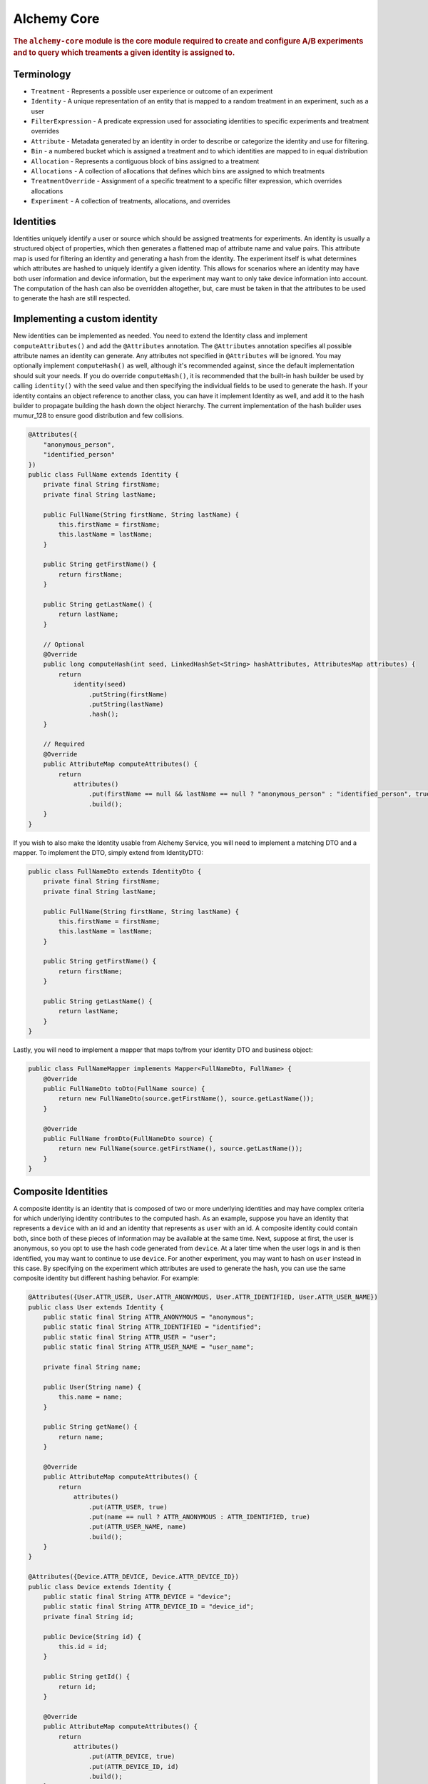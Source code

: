 .. _man-core:

############
Alchemy Core
############

.. highlight:: text

.. rubric:: The ``alchemy-core`` module is the core module required to create and configure A/B experiments and to query which treaments a given identity is assigned to.

Terminology
===========

* ``Treatment`` - Represents a possible user experience or outcome of an experiment
* ``Identity`` - A unique representation of an entity that is mapped to a random treatment in an experiment, such as a user
* ``FilterExpression`` - A predicate expression used for associating identities to specific experiments and treatment overrides
* ``Attribute`` - Metadata generated by an identity in order to describe or categorize the identity and use for filtering.
* ``Bin`` - a numbered bucket which is assigned a treatment and to which identities are mapped to in equal distribution
* ``Allocation`` - Represents a contiguous block of bins assigned to a treatment
* ``Allocations`` - A collection of allocations that defines which bins are assigned to which treatments
* ``TreatmentOverride`` - Assignment of a specific treatment to a specific filter expression, which overrides allocations
* ``Experiment`` - A collection of treatments, allocations, and overrides

Identities
==========
Identities uniquely identify a user or source which should be assigned treatments for experiments.  An identity is usually a structured object of properties, which then generates a flattened map of attribute name and value pairs.  This attribute map is used for filtering an identity and generating a hash from the identity.
The experiment itself is what determines which attributes are hashed to uniquely identify a given identity.  This allows for scenarios where an identity may have both user information and device information, but the experiment may want to only take device information into account.  The computation of the hash can also be overridden
altogether, but, care must be taken in that the attributes to be used to generate the hash are still respected.

Implementing a custom identity
==============================
New identities can be implemented as needed.  You need to extend the Identity class and implement ``computeAttributes()`` and add the ``@Attributes`` annotation.  The ``@Attributes`` annotation specifies all possible attribute names an identity can generate.  Any attributes not specified in ``@Attributes`` will be ignored.
You may optionally implement ``computeHash()`` as well, although it's recommended against, since the default implementation should suit your needs.  If you do override ``computeHash()``, it is recommended that the built-in hash builder be used by calling ``identity()`` with the seed value and then specifying the individual fields to be used to generate the hash.  If your identity contains an object reference to another class, you can have it implement Identity as well, and add it to the hash builder to propagate building the hash down the object hierarchy.  The current implementation of the hash builder uses mumur_128 to ensure good distribution and few collisions.

.. code-block:: java

    @Attributes({
        "anonymous_person",
        "identified_person"
    })
    public class FullName extends Identity {
        private final String firstName;
        private final String lastName;

        public FullName(String firstName, String lastName) {
            this.firstName = firstName;
            this.lastName = lastName;
        }

        public String getFirstName() {
            return firstName;
        }

        public String getLastName() {
            return lastName;
        }

        // Optional
        @Override
        public long computeHash(int seed, LinkedHashSet<String> hashAttributes, AttributesMap attributes) {
            return
                identity(seed)
                    .putString(firstName)
                    .putString(lastName)
                    .hash();
        }

        // Required
        @Override
        public AttributeMap computeAttributes() {
            return
                attributes()
                    .put(firstName == null && lastName == null ? "anonymous_person" : "identified_person", true)
                    .build();
        }
    }

If you wish to also make the Identity usable from Alchemy Service, you will need to implement a matching DTO and a mapper.  To implement the DTO, simply extend from IdentityDTO:

.. code-block:: java

    public class FullNameDto extends IdentityDto {
        private final String firstName;
        private final String lastName;

        public FullName(String firstName, String lastName) {
            this.firstName = firstName;
            this.lastName = lastName;
        }

        public String getFirstName() {
            return firstName;
        }

        public String getLastName() {
            return lastName;
        }
    }

Lastly, you will need to implement a mapper that maps to/from your identity DTO and business object:

.. code-block:: java

    public class FullNameMapper implements Mapper<FullNameDto, FullName> {
        @Override
        public FullNameDto toDto(FullName source) {
            return new FullNameDto(source.getFirstName(), source.getLastName());
        }

        @Override
        public FullName fromDto(FullNameDto source) {
            return new FullName(source.getFirstName(), source.getLastName());
        }
    }

Composite Identities
====================
A composite identity is an identity that is composed of two or more underlying identities and may have complex criteria for which underlying identity contributes to the computed hash.
As an example, suppose you have an identity that represents a ``device`` with an id and an identity that represents as ``user`` with an id.  A composite identity could contain both, since both of these pieces of information may be available at the same time.
Next, suppose at first, the user is anonymous, so you opt to use the hash code generated from ``device``. At a later time when the user logs in and is then identified, you may want to continue to use ``device``.  For another experiment, you
may want to hash on ``user`` instead in this case.  By specifying on the experiment which attributes are used to generate the hash, you can use the same composite identity but different hashing behavior.
For example:

.. code-block:: java

    @Attributes({User.ATTR_USER, User.ATTR_ANONYMOUS, User.ATTR_IDENTIFIED, User.ATTR_USER_NAME})
    public class User extends Identity {
        public static final String ATTR_ANONYMOUS = "anonymous";
        public static final String ATTR_IDENTIFIED = "identified";
        public static final String ATTR_USER = "user";
        public static final String ATTR_USER_NAME = "user_name";

        private final String name;

        public User(String name) {
            this.name = name;
        }

        public String getName() {
            return name;
        }

        @Override
        public AttributeMap computeAttributes() {
            return
                attributes()
                    .put(ATTR_USER, true)
                    .put(name == null ? ATTR_ANONYMOUS : ATTR_IDENTIFIED, true)
                    .put(ATTR_USER_NAME, name)
                    .build();
        }
    }

    @Attributes({Device.ATTR_DEVICE, Device.ATTR_DEVICE_ID})
    public class Device extends Identity {
        public static final String ATTR_DEVICE = "device";
        public static final String ATTR_DEVICE_ID = "device_id";
        private final String id;

        public Device(String id) {
            this.id = id;
        }

        public String getId() {
            return id;
        }

        @Override
        public AttributeMap computeAttributes() {
            return
                attributes()
                    .put(ATTR_DEVICE, true)
                    .put(ATTR_DEVICE_ID, id)
                    .build();
        }
    }

    @Attributes(identities = { User.class, Device.class })
    public class Composite extends Identity {
        private final User user;
        private final Device device;

        public Composite(User user, Device device) {
            this.user = user;
            this.device = device;
        }

        public User getUser() {
            return user;
        }

        public Device getDevice() {
            return device;
        }

        @Override
        public Set<String> computeAttributes() {
            return
                attributes()
                    .put(user)
                    .put(device)
                    .build();
        }
    }

On the experiment itself, you could then specify ``hashAttributes`` to be ``["device_id"]`` to hash on device id, or, ``["user_name"]`` to hash on user name.  The composite identity also needs to specify what the possible attribute values it can return are.
We can specify this by including the ``identities`` value in the ``@Attributes`` annotation, which will then automatically include the filter that those identities return.

Implementing a custom database provider
=======================================
In alchemy, the regular CRUD methods and querying what treatment an identity is assigned to is separated into two storage components: ``ExperimentStore`` and ``ExperimentCache``.
An ``Experiment`` object contains all the data it needs to define an experiment, treatments, and which identities are assigned to which users.  As a result, all CRUD operations
in ``ExperimentStore`` are on the ``Experiment`` object level.  The ``ExperimentCache`` object is responsible for being able to quickly fetch a cached copy of only active ``Experiment`` objects.  It must always be highly performant.
A ``ExperimentDatabaseProvider`` is a simple factory for creating the store and cache, given some common configuration, since generally, the cache must load experiments from the same place as the store.
The ``alchemy-db-memory`` module contains an example implementation of a database provider that features a cache and store that stores experiments in memory.  This is great to use for testing as well.

Allocation
==========
In Alchemy, treatments are allocated and assigned to bins. By default, there are 100 bins to correspond to percentages when allocating treatments. Identities are also assigned to bins by computing a hash and mapping that number to a bin number.

Allocations of treatments are performed in such a way that when allocations are modified, a best effort is made to keep users assigned to the same previously assigned treatments.  Also, during allocation, the user need not know which bin an allocation actually ends up being assigned to.

For example, let's say you have two treatments: "control" and "new_banner".  You might at first **allocate** 20% to "control" and 20% to "new_banner".

If you later decide you would like "new_banner" to be 30%, you can **allocate** an additional 10%, and users who had "control" would still have "control".

If you decide that you would like to reduce "new_banner" to 10%, you could **deallocate** 10%.  This would, naturally, cause half of the users with the "new_banner" treatment to no longer receive this treatment, but, users who had "control" will still have "control".

Lastly, you can **reallocate** a given amount from one treatment to another.  For example, you could **reallocate** 5% from "control" to "new_banner".  The end result would be that 5% of all users who were assigned to "control" are now assigned to "new_banner", but all other treatment associations are left intact.

Code Example
============
In order to interact with experiments or query what treatments identities are assigned to, you will first need to create an instance of ``Experiments``.  In the example below, we create our ``Experiments`` using a database that stores experiments in memory:

.. code-block:: java

    MemoryDatabaseProvider provider = new MemoryDatabaseProvider();
    Experiments experiments = Experiments.using(provider).build();

Creating and configuring an experiment is easy to do with Alchemy's fluent API:

.. code-block:: java

    Identity identity = new User("bob");

    Experiment experiment =
        experiments
            .create("experiment")
            .setDescription("my first experiment")
            .setFilter("identified")
            .setHashAttributes("user_name")
            .addTreatment("control")
            .addTreatment("cake")
            .addTreatment("pie")
            .addOverride("jane_cake", "cake", "user_name=\"jane\"")
            .allocate("control", 10)
            .allocate("cake", 20)
            .allocate("pie", 30)
            .activate()
            .save();

If we want to figure out what treatment we have:

.. code-block:: java

    Identity identity = new User("jane");
    Treatment treatment = experiments.getActiveTreatment("experiment", identity);
    if (treatment == null) {
        // user is not assigned to any treatment
    } else if (treatment.getName().equals("control")) {
        // user is assigned to the "control" treatment
    } else if (treatment.getName().equals("cake")) {
        // user is assigned to the "cake" treatment
    } else if (treatment.getName().equals("pie")) {
        // user is assigned to the "pie" treatment
    }

In this case, because of the override we added, the treatment the user receives should be "cake".  It's also important to note that had we not called ``activate()`` when creating the experiment, ``getActiveTreatment()`` will always return null until the experiment is actually active.